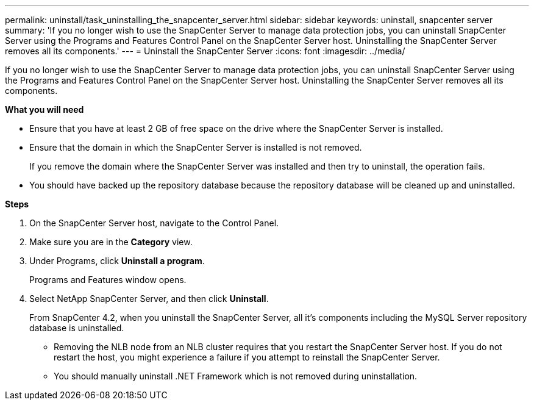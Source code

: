 ---
permalink: uninstall/task_uninstalling_the_snapcenter_server.html
sidebar: sidebar
keywords: uninstall, snapcenter server
summary: 'If you no longer wish to use the SnapCenter Server to manage data protection jobs, you can uninstall SnapCenter Server using the Programs and Features Control Panel on the SnapCenter Server host. Uninstalling the SnapCenter Server removes all its components.'
---
= Uninstall the SnapCenter Server
:icons: font
:imagesdir: ../media/

[.lead]
If you no longer wish to use the SnapCenter Server to manage data protection jobs, you can uninstall SnapCenter Server using the Programs and Features Control Panel on the SnapCenter Server host. Uninstalling the SnapCenter Server removes all its components.

*What you will need*

* Ensure that you have at least 2 GB of free space on the drive where the SnapCenter Server is installed.
* Ensure that the domain in which the SnapCenter Server is installed is not removed.
+
If you remove the domain where the SnapCenter Server was installed and then try to uninstall, the operation fails.

* You should have backed up the repository database because the repository database will be cleaned up and uninstalled.

*Steps*

. On the SnapCenter Server host, navigate to the Control Panel.
. Make sure you are in the *Category* view.
. Under Programs, click *Uninstall a program*.
+
Programs and Features window opens.

. Select NetApp SnapCenter Server, and then click *Uninstall*.
+
From SnapCenter 4.2, when you uninstall the SnapCenter Server, all it's components including the MySQL Server repository database is uninstalled.

* Removing the NLB node from an NLB cluster requires that you restart the SnapCenter Server host. If you do not restart the host, you might experience a failure if you attempt to reinstall the SnapCenter Server.
* You should manually uninstall .NET Framework which is not removed during uninstallation.
